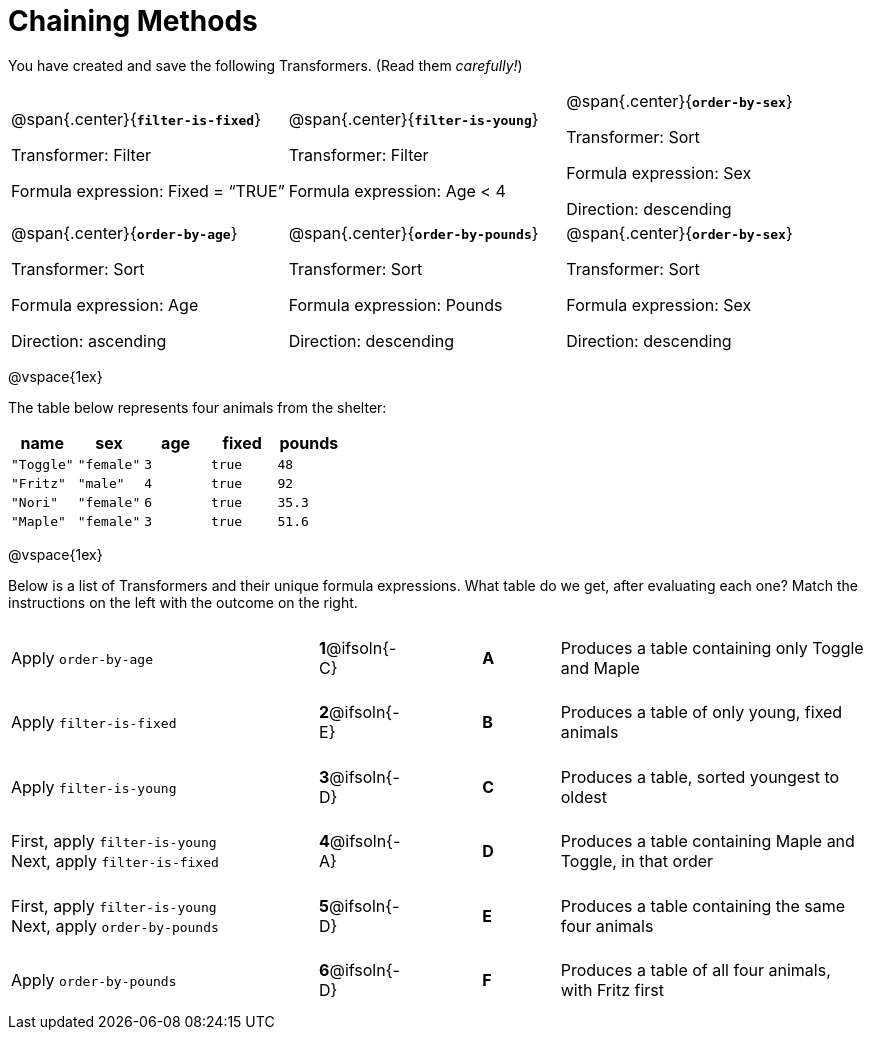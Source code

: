 = Chaining Methods

++++
<style>
.matching tr { height: 0.65in; }
</style>
++++
You have created and save the following Transformers. (Read them _carefully!_)

[cols="5,5,5"]
|===
|@span{.center}{*`filter-is-fixed`*}

Transformer: Filter

Formula expression: Fixed = “TRUE”

|@span{.center}{*`filter-is-young`*}

Transformer: Filter

Formula expression: Age < 4

|@span{.center}{*`order-by-sex`*}

Transformer: Sort

Formula expression: Sex

Direction: descending

|@span{.center}{*`order-by-age`*}

Transformer: Sort

Formula expression: Age

Direction: ascending

|@span{.center}{*`order-by-pounds`*}

Transformer: Sort

Formula expression: Pounds

Direction: descending

|@span{.center}{*`order-by-sex`*}

Transformer: Sort

Formula expression: Sex

Direction: descending

|===

@vspace{1ex}

The table below represents four animals from the shelter:

[cols='5',options="header"]
|===
| name        | sex       | age   | fixed   | pounds
| `"Toggle"`  | `"female"`| `3`   | `true`  | `48`
| `"Fritz"`   | `"male"`  | `4`   | `true`  | `92`
| `"Nori"`    | `"female"`| `6`   | `true`  | `35.3`
| `"Maple"`   | `"female"`| `3`   | `true`  | `51.6`

|===

@vspace{1ex}

Below is a list of Transformers and their unique formula expressions. What table do we get, after evaluating each one? Match the instructions on the left with the outcome on the right.


[.matching, cols=".^4a, ^.^1a, 1, ^.^1a, .^4a",stripes="none",grid="none",frame="none"]
|===

| Apply `order-by-age`
|*1*@ifsoln{-C} ||*A*
| Produces a table containing only Toggle and Maple

| Apply `filter-is-fixed`
|*2*@ifsoln{-E} ||*B*
| Produces a table of only young, fixed animals

| Apply `filter-is-young`
|*3*@ifsoln{-D} ||*C*
| Produces a table, sorted youngest to oldest

| First, apply `filter-is-young` +
Next, apply `filter-is-fixed`
|*4*@ifsoln{-A}||*D*
| Produces a table containing Maple and Toggle, in that order

| First, apply `filter-is-young` +
Next, apply `order-by-pounds`
|*5*@ifsoln{-D} ||*E*
| Produces a table containing the same four animals

| Apply `order-by-pounds`
|*6*@ifsoln{-D} ||*F*
| Produces a table of all four animals, with Fritz first

|===

